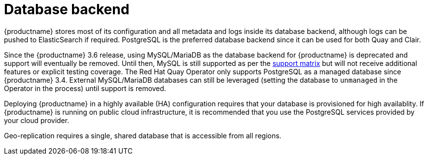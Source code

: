 [[core-prereqs-db]]
= Database backend

{productname} stores most of its configuration and all metadata and logs inside its database backend, although logs can be pushed to ElasticSearch if required. PostgreSQL is the preferred database backend since it can be used for both Quay and Clair.

Since the {productname} 3.6 release, using MySQL/MariaDB as the database backend for {productname} is deprecated and support will eventually be removed. Until then, MySQL is still supported as per the link:https://access.redhat.com/articles/4067991[support matrix] but will not receive additional features or explicit testing coverage. The Red Hat Quay Operator only supports PostgreSQL as a managed database since {productname} 3.4.  External MySQL/MariaDB databases can still be leveraged (setting the database to `unmanaged` in the Operator in the process) until support is removed.

Deploying {productname} in a highly available (HA) configuration requires that your database is provisioned for high availablity. If {productname} is running on public cloud infrastructure, it is recommended that you use the PostgreSQL services provided by your cloud provider.

Geo-replication requires a single, shared database that is accessible from all regions.
